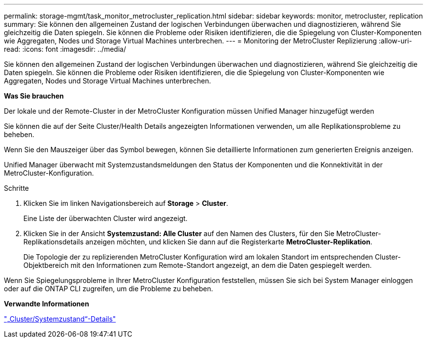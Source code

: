 ---
permalink: storage-mgmt/task_monitor_metrocluster_replication.html 
sidebar: sidebar 
keywords: monitor, metrocluster, replication 
summary: Sie können den allgemeinen Zustand der logischen Verbindungen überwachen und diagnostizieren, während Sie gleichzeitig die Daten spiegeln. Sie können die Probleme oder Risiken identifizieren, die die Spiegelung von Cluster-Komponenten wie Aggregaten, Nodes und Storage Virtual Machines unterbrechen. 
---
= Monitoring der MetroCluster Replizierung
:allow-uri-read: 
:icons: font
:imagesdir: ../media/


[role="lead"]
Sie können den allgemeinen Zustand der logischen Verbindungen überwachen und diagnostizieren, während Sie gleichzeitig die Daten spiegeln. Sie können die Probleme oder Risiken identifizieren, die die Spiegelung von Cluster-Komponenten wie Aggregaten, Nodes und Storage Virtual Machines unterbrechen.

*Was Sie brauchen*

Der lokale und der Remote-Cluster in der MetroCluster Konfiguration müssen Unified Manager hinzugefügt werden

Sie können die auf der Seite Cluster/Health Details angezeigten Informationen verwenden, um alle Replikationsprobleme zu beheben.

Wenn Sie den Mauszeiger über das Symbol bewegen, können Sie detaillierte Informationen zum generierten Ereignis anzeigen.

Unified Manager überwacht mit Systemzustandsmeldungen den Status der Komponenten und die Konnektivität in der MetroCluster-Konfiguration.

.Schritte
. Klicken Sie im linken Navigationsbereich auf *Storage* > *Cluster*.
+
Eine Liste der überwachten Cluster wird angezeigt.

. Klicken Sie in der Ansicht *Systemzustand: Alle Cluster* auf den Namen des Clusters, für den Sie MetroCluster-Replikationsdetails anzeigen möchten, und klicken Sie dann auf die Registerkarte *MetroCluster-Replikation*.
+
Die Topologie der zu replizierenden MetroCluster Konfiguration wird am lokalen Standort im entsprechenden Cluster-Objektbereich mit den Informationen zum Remote-Standort angezeigt, an dem die Daten gespiegelt werden.



Wenn Sie Spiegelungsprobleme in Ihrer MetroCluster Konfiguration feststellen, müssen Sie sich bei System Manager einloggen oder auf die ONTAP CLI zugreifen, um die Probleme zu beheben.

*Verwandte Informationen*

link:../health-checker/reference_health_cluster_details_page.html["„Cluster/Systemzustand“-Details"]
